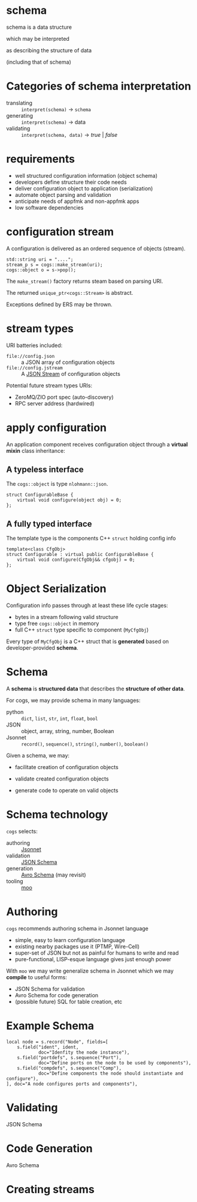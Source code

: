 * schema

schema is a data structure

which may be interpreted 

as describing the structure of data

(including that of schema)

* Categories of schema interpretation

- translating :: ~interpret(schema)~ $\to$ ~schema~
- generating :: ~interpret(schema)~ $\to$ data
- validating :: ~interpret(schema, data)~ $\to$ /true/ | /false/

* requirements

- well structured configuration information (object schema)
- developers define structure their code needs
- deliver configuration object to application (serialization)
- automate object parsing and validation 
- anticipate needs of appfmk and non-appfmk apps
- low software dependencies

* configuration stream

A configuration is delivered as an ordered sequence of objects (stream).

#+begin_src c++
  std::string uri = "....";
  stream_p s = cogs::make_stream(uri);
  cogs::object o = s->pop();
#+end_src

The ~make_stream()~ factory returns steam based on parsing URI.

The returned ~unique_ptr<cogs::Stream>~ is abstract.

Exceptions defined by ERS may be thrown.

* stream types

URI batteries included:

- ~file://config.json~ :: a JSON array of configuration objects
- ~file://config.jstream~ :: A [[https://en.wikipedia.org/wiki/JSON_streaming][JSON Stream]] of configuration objects

Potential future stream types URIs:

- ZeroMQ/ZIO port spec (auto-discovery)
- RPC server address (hardwired) 

* apply configuration

An application component receives configuration object through a *virtual mixin* class inheritance:

** A *typeless* interface 

The ~cogs::object~ is type ~nlohmann::json~.

#+begin_src c++
struct ConfigurableBase {
    virtual void configure(object obj) = 0;
};
#+end_src

** A *fully typed* interface

The template type is the components C++ ~struct~ holding config info

#+begin_src c++
template<class CfgObj>
struct Configurable : virtual public ConfigurableBase {
    virtual void configure(CfgObj&& cfgobj) = 0;
};
#+end_src

* Object Serialization

Configuration info passes through at least these life cycle stages:

- bytes in a stream following valid structure
- type free ~cogs::object~ in memory
- full C++ ~struct~ type specific to component (~MyCfgObj~)

Every type of ~MyCfgObj~ is a C++ struct that is *generated* based on
developer-provided *schema*.

* Schema

A *schema* is *structured data* that describes the *structure of other data*.

For cogs, we may provide schema in many languages:

- python :: ~dict~, ~list~, ~str~, ~int~, ~float~, ~bool~
- JSON :: object, array, string, number, Boolean
- Jsonnet :: ~record()~, ~sequence()~, ~string()~, ~number()~, ~boolean()~

Given a schema, we may:

- facilitate creation of configuration objects

- validate created configuration objects

- generate code to operate on valid objects

* Schema technology

~cogs~ selects:

- authoring :: [[https://jsonnet.org/][Jsonnet]]
- validation :: [[http://json-schema.org/][JSON Schema]]
- generation :: [[https://avro.apache.org/][Avro Schema]] (may revisit)
- tooling :: [[https://github.com/brettviren/moo][moo]]

* Authoring 

~cogs~ recommends authoring schema in Jsonnet language

- simple, easy to learn configuration language
- existing nearby packages use it (PTMP, Wire-Cell)
- super-set of JSON but not as painful for humans to write and read
- pure-functional, LISP-esque language gives just enough power

With ~moo~ we may write generalize schema in Jsonnet which we may *compile* to useful forms:

- JSON Schema for validation
- Avro Schema for code generation
- (possible future) SQL for table creation, etc

* Example Schema

#+begin_src jsonnet
  local node = s.record("Node", fields=[
      s.field("ident", ident,
              doc="Idenfity the node instance"),
      s.field("portdefs", s.sequence("Port"), 
              doc="Define ports on the node to be used by components"),
      s.field("compdefs", s.sequence("Comp"),
              doc="Define components the node should instantiate and configure"),
  ], doc="A node configures ports and components"),
#+end_src

* Validating

JSON Schema

* Code Generation

Avro Schema

* Creating streams

